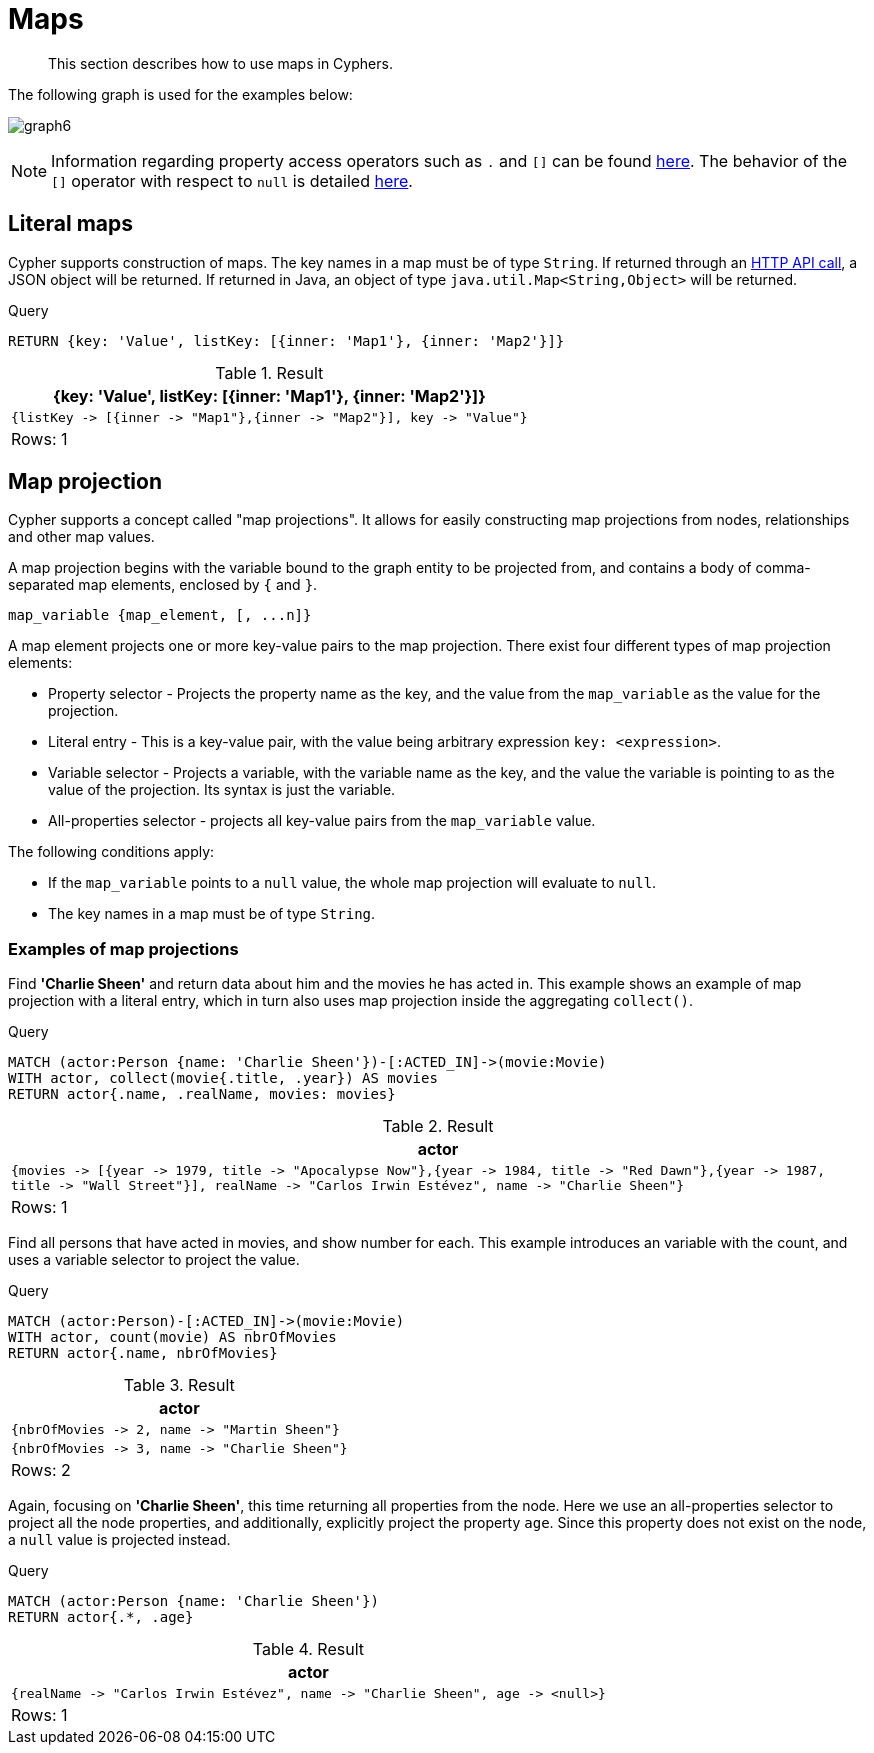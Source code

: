 :description: This section describes how to use maps in Cyphers.

[[cypher-maps]]
= Maps

[abstract]
--
This section describes how to use maps in Cyphers.
--

The following graph is used for the examples below:

image:graph6.svg[]

[NOTE]
====
Information regarding property access operators such as `.` and `[]` can be found xref::syntax/operators.adoc#query-operators-map[here].
The behavior of the `[]` operator with respect to `null` is detailed xref::syntax/working-with-null.adoc#cypher-null-bracket-operator[here].
====

[[cypher-literal-maps]]
== Literal maps

Cypher supports construction of maps.
The key names in a map must be of type `String`.
If returned through an link:{neo4j-docs-base-uri}/http-api/{page-version}/index#http-api[HTTP API call], a JSON object will be returned.
If returned in Java, an object of type `java.util.Map<String,Object>` will be returned.

////
CREATE
  (charlie:Person {name: 'Charlie Sheen', realName: 'Carlos Irwin Estévez'}),
  (martin:Person {name: 'Martin Sheen'}),
  (wallstreet:Movie {title: 'Wall Street', year: 1987}),
  (reddawn:Movie {title: 'Red Dawn', year: 1984}),
  (apocalypsenow:Movie {title: 'Apocalypse Now', year: 1979}),
  (charlie)-[:ACTED_IN]->(wallstreet),
  (charlie)-[:ACTED_IN]->(reddawn),
  (charlie)-[:ACTED_IN]->(apocalypsenow),
  (martin)-[:ACTED_IN]->(wallstreet),
  (martin)-[:ACTED_IN]->(apocalypsenow)
////

.Query
[source, cypher, indent=0]
----
RETURN {key: 'Value', listKey: [{inner: 'Map1'}, {inner: 'Map2'}]}
----

.Result
[role="queryresult",options="header,footer",cols="1*<m"]
|===
| +{key: 'Value', listKey: [{inner: 'Map1'}, {inner: 'Map2'}]}+
| +{listKey -> [{inner -> "Map1"},{inner -> "Map2"}], key -> "Value"}+
1+d|Rows: 1
|===


[[cypher-map-projection]]
== Map projection

Cypher supports a concept called "map projections".
It allows for easily constructing map projections from nodes, relationships and other map values.

A map projection begins with the variable bound to the graph entity to be projected from, and contains a body of comma-separated map elements, enclosed by `{` and  `}`.

`+map_variable {map_element, [, ...n]}+`

A map element projects one or more key-value pairs to the map projection.
There exist four different types of map projection elements:

* Property selector - Projects the property name as the key, and the value from the `map_variable` as the value for the projection.
* Literal entry - This is a key-value pair, with the value being arbitrary expression `key: <expression>`.
* Variable selector - Projects a variable, with the variable name as the key, and the value the variable is pointing to as the value of the projection. Its syntax is just the variable.
* All-properties selector - projects all key-value pairs from the `map_variable` value.

The following conditions apply:

* If the `map_variable` points to a `null` value, the whole map projection will evaluate to `null`.
* The key names in a map must be of type `String`.


[[cypher-map-projection-examples]]
=== Examples of map projections

Find *'Charlie Sheen'* and return data about him and the movies he has acted in.
This example shows an example of map projection with a literal entry, which in turn also uses map projection inside the aggregating `collect()`.

////
CREATE
  (charlie:Person {name: 'Charlie Sheen', realName: 'Carlos Irwin Estévez'}),
  (martin:Person {name: 'Martin Sheen'}),
  (wallstreet:Movie {title: 'Wall Street', year: 1987}),
  (reddawn:Movie {title: 'Red Dawn', year: 1984}),
  (apocalypsenow:Movie {title: 'Apocalypse Now', year: 1979}),
  (charlie)-[:ACTED_IN]->(wallstreet),
  (charlie)-[:ACTED_IN]->(reddawn),
  (charlie)-[:ACTED_IN]->(apocalypsenow),
  (martin)-[:ACTED_IN]->(wallstreet),
  (martin)-[:ACTED_IN]->(apocalypsenow)
////

.Query
[source, cypher, indent=0]
----
MATCH (actor:Person {name: 'Charlie Sheen'})-[:ACTED_IN]->(movie:Movie)
WITH actor, collect(movie{.title, .year}) AS movies
RETURN actor{.name, .realName, movies: movies}
----

.Result
[role="queryresult",options="header,footer",cols="1*<m"]
|===
| +actor+
| +{movies -> [{year -> 1979, title -> "Apocalypse Now"},{year -> 1984, title -> "Red Dawn"},{year -> 1987, title -> "Wall Street"}], realName -> "Carlos Irwin Estévez", name -> "Charlie Sheen"}+
1+d|Rows: 1
|===

Find all persons that have acted in movies, and show number for each.
This example introduces an variable with the count, and uses a variable selector to project the value.

////
CREATE
  (charlie:Person {name: 'Charlie Sheen', realName: 'Carlos Irwin Estévez'}),
  (martin:Person {name: 'Martin Sheen'}),
  (wallstreet:Movie {title: 'Wall Street', year: 1987}),
  (reddawn:Movie {title: 'Red Dawn', year: 1984}),
  (apocalypsenow:Movie {title: 'Apocalypse Now', year: 1979}),
  (charlie)-[:ACTED_IN]->(wallstreet),
  (charlie)-[:ACTED_IN]->(reddawn),
  (charlie)-[:ACTED_IN]->(apocalypsenow),
  (martin)-[:ACTED_IN]->(wallstreet),
  (martin)-[:ACTED_IN]->(apocalypsenow)
////

.Query
[source, cypher, indent=0]
----
MATCH (actor:Person)-[:ACTED_IN]->(movie:Movie)
WITH actor, count(movie) AS nbrOfMovies
RETURN actor{.name, nbrOfMovies}
----

.Result
[role="queryresult",options="header,footer",cols="1*<m"]
|===
| +actor+
| +{nbrOfMovies -> 2, name -> "Martin Sheen"}+
| +{nbrOfMovies -> 3, name -> "Charlie Sheen"}+
1+d|Rows: 2
|===

Again, focusing on *'Charlie Sheen'*, this time returning all properties from the node.
Here we use an all-properties selector to project all the node properties, and additionally, explicitly project the property `age`.
Since this property does not exist on the node, a `null` value is projected instead.

////
CREATE
  (charlie:Person {name: 'Charlie Sheen', realName: 'Carlos Irwin Estévez'}),
  (martin:Person {name: 'Martin Sheen'}),
  (wallstreet:Movie {title: 'Wall Street', year: 1987}),
  (reddawn:Movie {title: 'Red Dawn', year: 1984}),
  (apocalypsenow:Movie {title: 'Apocalypse Now', year: 1979}),
  (charlie)-[:ACTED_IN]->(wallstreet),
  (charlie)-[:ACTED_IN]->(reddawn),
  (charlie)-[:ACTED_IN]->(apocalypsenow),
  (martin)-[:ACTED_IN]->(wallstreet),
  (martin)-[:ACTED_IN]->(apocalypsenow)
////

.Query
[source, cypher, indent=0]
----
MATCH (actor:Person {name: 'Charlie Sheen'})
RETURN actor{.*, .age}
----

.Result
[role="queryresult",options="header,footer",cols="1*<m"]
|===
| +actor+
| +{realName -> "Carlos Irwin Estévez", name -> "Charlie Sheen", age -> <null>}+
1+d|Rows: 1
|===

